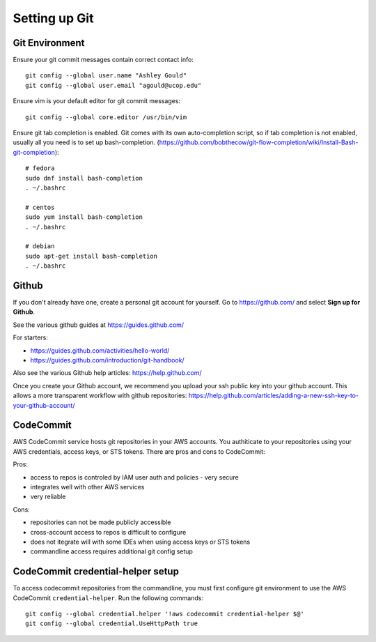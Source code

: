 Setting up Git
==============

Git Environment
---------------

Ensure your git commit messages contain correct contact info::

  git config --global user.name "Ashley Gould"
  git config --global user.email "agould@ucop.edu"

Ensure vim is your default editor for git commit messages::

  git config --global core.editor /usr/bin/vim

Ensure git tab completion is enabled.  Git comes with its own auto-completion script, so if tab completion is not enabled, usually all you need is to set up bash-completion. (https://github.com/bobthecow/git-flow-completion/wiki/Install-Bash-git-completion)::

  # fedora
  sudo dnf install bash-completion
  . ~/.bashrc

  # centos
  sudo yum install bash-completion
  . ~/.bashrc

  # debian
  sudo apt-get install bash-completion
  . ~/.bashrc


Github
------

If you don't already have one, create a personal git account for yourself.
Go to https://github.com/ and select **Sign up for Github**.

See the various github guides at https://guides.github.com/

For starters:

- https://guides.github.com/activities/hello-world/
- https://guides.github.com/introduction/git-handbook/


Also see the various Github help articles: https://help.github.com/


Once you create your Github account, we recommend you upload your ssh public
key into your github account.  This allows a more transparent workflow with
github repositories:
https://help.github.com/articles/adding-a-new-ssh-key-to-your-github-account/



CodeCommit
----------

AWS CodeCommit service hosts git repositories in your AWS accounts.  You 
authiticate to your repositories using your AWS credentials, access keys,
or STS tokens.  There are pros and cons to CodeCommit:

Pros:

- access to repos is controled by IAM user auth and policies - very secure
- integrates well with other AWS services
- very reliable

Cons:

- repositories can not be made publicly accessible
- cross-account access to repos is difficult to configure
- does not itegrate will with some IDEs when using access keys or STS tokens
- commandline access requires additional git config setup 


CodeCommit credential-helper setup
----------------------------------

To access codecommit repositories from the commandline, you must first
configure git environment to use the AWS CodeCommit ``credential-helper``.  Run
the following commands::

  git config --global credential.helper '!aws codecommit credential-helper $@'
  git config --global credential.UseHttpPath true

